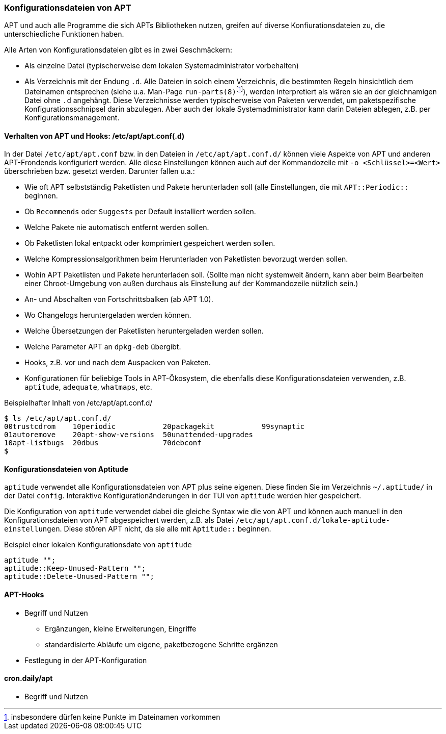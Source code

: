 // Datei: ./praxis/apt-und-aptitude-auf-die-eigenen-beduerfnisse-anpassen/konfigurationsdateien-von-apt.adoc

// Baustelle: Rohtext
// Axel: Rohtext

[[konfigurationsdateien-von-apt]]
=== Konfigurationsdateien von APT ===

// Stichworte für den Index
(((run-parts)))

APT und auch alle Programme die sich APTs Bibliotheken nutzen, greifen
auf diverse Konfiurationsdateien zu, die unterschiedliche Funktionen
haben.

Alle Arten von Konfigurationsdateien gibt es in zwei Geschmäckern:

* Als einzelne Datei (typischerweise dem lokalen Systemadministrator
  vorbehalten)

* Als Verzeichnis mit der Endung `.d`. Alle Dateien in solch einem
  Verzeichnis, die bestimmten Regeln hinsichtlich dem Dateinamen
  entsprechen (siehe u.a. Man-Page
  `run-parts(8)`{empty}footnote:[insbesondere dürfen keine Punkte im
  Dateinamen vorkommen]), werden interpretiert als wären sie an der
  gleichnamigen Datei ohne `.d` angehängt. Diese Verzeichnisse werden
  typischerweise von Paketen verwendet, um paketspezifische
  Konfigurationsschnipsel darin abzulegen. Aber auch der lokale
  Systemadministrator kann darin Dateien ablegen, z.B. per
  Konfigurationsmanagement.

==== Verhalten von APT und Hooks: /etc/apt/apt.conf(.d) ====

// Stichworte für den Index
(((/etc/apt/apt.conf)))
(((/etc/apt/apt.conf.d/)))

In der Datei `/etc/apt/apt.conf` bzw. in den Dateien in
`/etc/apt/apt.conf.d/` können viele Aspekte von APT und anderen
APT-Frondends konfiguriert werden. Alle diese Einstellungen können
auch auf der Kommandozeile mit `-o <Schlüssel>=<Wert>` überschrieben
bzw. gesetzt werden. Darunter fallen u.a.:

* Wie oft APT selbstständig Paketlisten und Pakete herunterladen soll
  (alle Einstellungen, die mit `APT::Periodic::` beginnen.

* Ob `Recommends` oder `Suggests` per Default installiert werden sollen.

* Welche Pakete nie automatisch entfernt werden sollen.

* Ob Paketlisten lokal entpackt oder komprimiert gespeichert werden
  sollen.

* Welche Kompressionsalgorithmen beim Herunterladen von Paketlisten
  bevorzugt werden sollen.

* Wohin APT Paketlisten und Pakete herunterladen soll. (Sollte man
  nicht systemweit ändern, kann aber beim Bearbeiten einer
  Chroot-Umgebung von außen durchaus als Einstellung auf der
  Kommandozeile nützlich sein.)

* An- und Abschalten von Fortschrittsbalken (ab APT 1.0).

* Wo Changelogs heruntergeladen werden können.

* Welche Übersetzungen der Paketlisten heruntergeladen werden sollen.

* Welche Parameter APT an `dpkg-deb` übergibt.

* Hooks, z.B. vor und nach dem Auspacken von Paketen.

* Konfigurationen für beliebige Tools in APT-Ökosystem, die ebenfalls
  diese Konfigurationsdateien verwenden, z.B. `aptitude`, `adequate`, `whatmaps`, etc.

.Beispielhafter Inhalt von /etc/apt/apt.conf.d/
----
$ ls /etc/apt/apt.conf.d/
00trustcdrom    10periodic           20packagekit           99synaptic
01autoremove    20apt-show-versions  50unattended-upgrades
10apt-listbugs  20dbus               70debconf
$
----

==== Konfigurationsdateien von Aptitude ====

// Stichworte für den Index
(((~/.aptitude/config)))
(((aptitude, lokale Konfigurationsdateien)))

`aptitude` verwendet alle Konfigurationsdateien von APT plus seine
eigenen. Diese finden Sie im Verzeichnis `~/.aptitude/` in der Datei
`config`.  Interaktive Konfigurationänderungen in der TUI von
`aptitude` werden hier gespeichert.

Die Konfiguration von `aptitude` verwendet dabei die gleiche Syntax
wie die von APT und können auch manuell in den Konfigurationsdateien
von APT abgespeichert werden, z.B. als Datei
`/etc/apt/apt.conf.d/lokale-aptitude-einstellungen`. Diese stören APT
nicht, da sie alle mit `Aptitude::` beginnen.

.Beispiel einer lokalen Konfigurationsdate von `aptitude`
----
aptitude "";
aptitude::Keep-Unused-Pattern "";
aptitude::Delete-Unused-Pattern "";
----

==== APT-Hooks ====

* Begriff und Nutzen
** Ergänzungen, kleine Erweiterungen, Eingriffe
** standardisierte Abläufe um eigene, paketbezogene Schritte ergänzen
* Festlegung in der APT-Konfiguration

==== cron.daily/apt ====

* Begriff und Nutzen


// Datei (Ende): ./praxis/apt-und-aptitude-auf-die-eigenen-beduerfnisse-anpassen/konfigurationsdateien-von-apt.adoc
